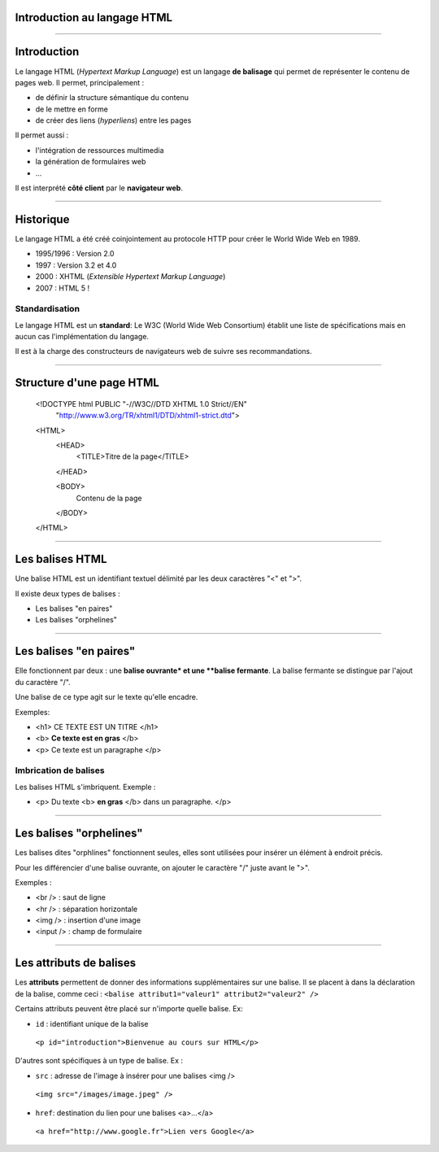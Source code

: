 Introduction au langage HTML
==============================================================

--------------------------------------------------------------------------------

Introduction
=============

Le langage HTML (*Hypertext Markup Language*) est un langage **de balisage** qui
permet de représenter le contenu de pages web. Il permet, principalement :

* de définir la structure sémantique du contenu
* de le mettre en forme
* de créer des liens (*hyperliens*) entre les pages

Il permet aussi :

* l'intégration de ressources multimedia
* la génération de formulaires web
* ...

Il est interprété **côté client** par le **navigateur web**.

--------------------------------------------------------------------------------

Historique
=============

Le langage HTML a été créé coinjointement au protocole HTTP pour créer le World 
Wide Web en 1989.

* 1995/1996 : Version 2.0
* 1997 : Version 3.2 et 4.0
* 2000 : XHTML (*Extensible Hypertext Markup Language*)
* 2007 : HTML 5 !

Standardisation
----------------

Le langage HTML est un **standard**: Le W3C (World Wide Web Consortium) établit 
une liste de spécifications mais en aucun cas l'implémentation du langage.

Il est à la charge des constructeurs de navigateurs web de suivre ses
recommandations.

--------------------------------------------------------------------------------

Structure d'une page HTML
==========================

    .. html

    <!DOCTYPE html PUBLIC "-//W3C//DTD XHTML 1.0 Strict//EN"
      "http://www.w3.org/TR/xhtml1/DTD/xhtml1-strict.dtd">
    <HTML>
        <HEAD>
            <TITLE>Titre de la page</TITLE>
        </HEAD>

        <BODY>
            Contenu de la page
        </BODY>
    </HTML>

--------------------------------------------------------------------------------

Les balises HTML
=================

Une balise HTML est un identifiant textuel délimité par les deux caractères
"<" et ">".

Il existe deux types de balises :

* Les balises "en paires"
* Les balises "orphelines"

--------------------------------------------------------------------------------

Les balises "en paires"
========================

Elle fonctionnent par deux : une **balise ouvrante* et une **balise fermante**.
La balise fermante se distingue par l'ajout du caractère "/".

Une balise de ce type agit sur le texte qu'elle encadre.

Exemples:

* <h1> CE TEXTE EST UN TITRE </h1>
* <b> **Ce texte est en gras** </b>
* <p> Ce texte est un paragraphe </p>

Imbrication de balises
-----------------------

Les balises HTML s'imbriquent. Exemple :

* <p> Du texte <b> **en gras** </b> dans un paragraphe. </p>

--------------------------------------------------------------------------------

Les balises "orphelines"
=========================

Les balises dites "orphlines" fonctionnent seules, elles sont utilisées pour
insérer un élément à endroit précis.

Pour les différencier d'une balise ouvrante, on ajouter le caractère "/" juste avant le ">".

Exemples :

* <br /> : saut de ligne
* <hr /> : séparation horizontale
* <img /> : insertion d'une image
* <input /> : champ de formulaire

--------------------------------------------------------------------------------

Les attributs de balises
=========================

Les **attributs** permettent de donner des informations supplémentaires sur une balise.
Il se placent à dans la déclaration de la balise, comme ceci :
``<balise attribut1="valeur1" attribut2="valeur2" />``

Certains attributs peuvent être placé sur n'importe quelle balise. Ex:

* ``id`` : identifiant unique de la balise

..
    
    ``<p id="introduction">Bienvenue au cours sur HTML</p>``
    

D'autres sont spécifiques à un type de balise. Ex :

* ``src`` : adresse de l'image à insérer pour une balises <img />

..
    
    ``<img src="/images/image.jpeg" />``

* ``href``: destination du lien pour une balises <a>...</a>

..

    ``<a href="http://www.google.fr">Lien vers Google</a>``
